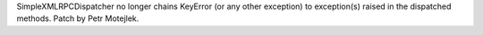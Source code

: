 SimpleXMLRPCDispatcher no longer chains KeyError (or any other exception) to
exception(s) raised in the dispatched methods. Patch by Petr Motejlek.
